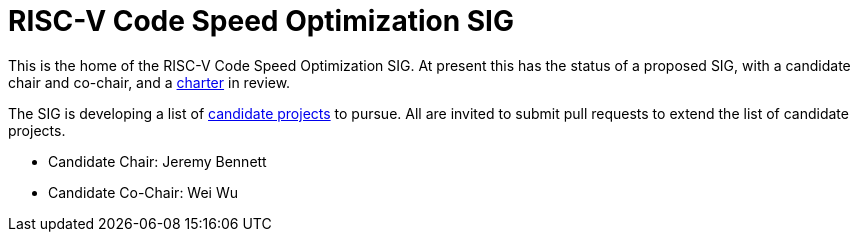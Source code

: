 = RISC-V Code Speed Optimization SIG  =

////
SPDX-License-Identifier: CC-BY-4.0

Document conventions:
- one line per paragraph (don't fill lines - this makes changes clearer)
- Wikipedia heading conventions (First word only capitalized)
- US spelling throughout.
////

This is the home of the RISC-V Code Speed Optimization SIG.  At present this has the status of a proposed SIG, with a candidate chair and co-chair, and a link:./charter.adoc[charter] in review.

The SIG is developing a list of link:projects/candidate-projects.adoc[candidate projects] to pursue.  All are invited to submit pull requests to extend the list of candidate projects.

* Candidate Chair: Jeremy Bennett
* Candidate Co-Chair: Wei Wu
